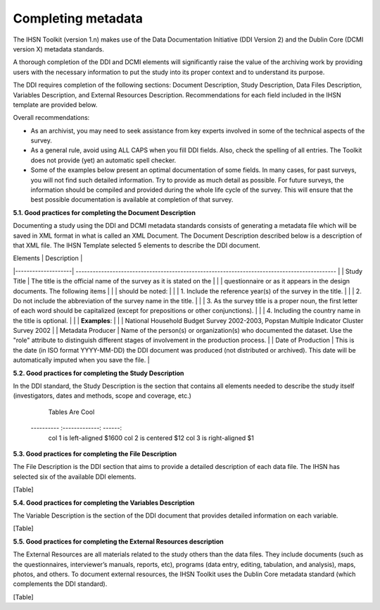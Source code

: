 ================
Completing metadata
================

The IHSN Toolkit (version 1.n) makes use of the Data Documentation Initiative (DDI Version 2) and the Dublin Core (DCMI version X) metadata standards. 

A thorough completion of the DDI and DCMI elements will significantly raise the value of the archiving work by providing users with the necessary information to put the study into its proper context and to understand its purpose. 

The DDI requires completion of the following sections: Document Description, Study Description, Data Files Description, Variables Description, and External Resources Description. Recommendations for each field included in the IHSN template are provided below. 

.. image:: images/recommend.png

Overall recommendations:

*	As an archivist, you may need to seek assistance from key experts involved in some of the technical aspects of the survey. 
*	As a general rule, avoid using ALL CAPS when you fill DDI fields. Also, check the spelling of all entries. The Toolkit does not provide (yet) an automatic spell checker.
*	Some of the examples below present an optimal documentation of some fields. In many cases, for past surveys, you will not find such detailed information. Try to provide as much detail as possible. For future surveys, the information should be compiled and provided during the whole life cycle of the survey. This will ensure that the best possible documentation is available at completion of that survey.

**5.1.	Good practices for completing the Document Description**

Documenting a study using the DDI and DCMI metadata standards consists of generating a metadata file which will be saved in XML format in what is called an XML Document. The Document Description described below is a description of that XML file. The IHSN Template selected 5 elements to describe the DDI document.

| Elements           |                                          Description                                          |
|--------------------| --------------------------------------------------------------------------------------------  |
| Study Title        | The title is the official name of the survey as it is stated on the                           |
|                    | questionnaire or as it appears in the design documents. The following items                   |
|                    | should be noted:                                                                              |
|                    | 1. Include the reference year(s) of the survey in the  title.                                 |
|                    | 2. Do not include the abbreviation of the survey name in the title.                           |
|                    | 3. As the survey title is a proper noun, the first letter of each word should be capitalized (except for prepositions or other conjunctions). |
|                    | 4. Including the country name in the title is optional.                                       |
|                    | **Examples**:                                                                                 |
|                    | National Household Budget Survey 2002-2003, Popstan Multiple Indicator Cluster Survey 2002    |
| Metadata Producer  | Name of the person(s) or organization(s) who documented the dataset. Use the "role" attribute to distinguish different stages of involvement in the production process. |
| Date of Production | This is the date (in ISO format YYYY-MM-DD) the DDI document was produced (not distributed or archived). This date will be automatically imputed when you save the file. |

**5.2.	Good practices for completing the Study Description**

In the DDI standard, the Study Description is the section that contains all elements needed to describe the study itself (investigators, dates and methods, scope and coverage, etc.) 

  Tables          Are        Cool 
 ---------- :-------------: ------:
  col 1 is    left-aligned   $1600 
  col 2 is      centered       $12 
  col 3 is   right-aligned      $1 

**5.3.	Good practices for completing the File Description**

The File Description is the DDI section that aims to provide a detailed description of each data file. The IHSN has selected six of the available DDI elements.

[Table]

**5.4.	Good practices for completing the Variables Description**

The Variable Description is the section of the DDI document that provides detailed information on each variable.

[Table]

**5.5.	Good practices for completing the External Resources description**

The External Resources are all materials related to the study others than the data files. They include documents (such as the questionnaires, interviewer’s manuals, reports, etc), programs (data entry, editing, tabulation, and analysis), maps, photos, and others. To document external resources, the IHSN Toolkit uses the Dublin Core metadata standard (which complements the DDI standard).

[Table]
